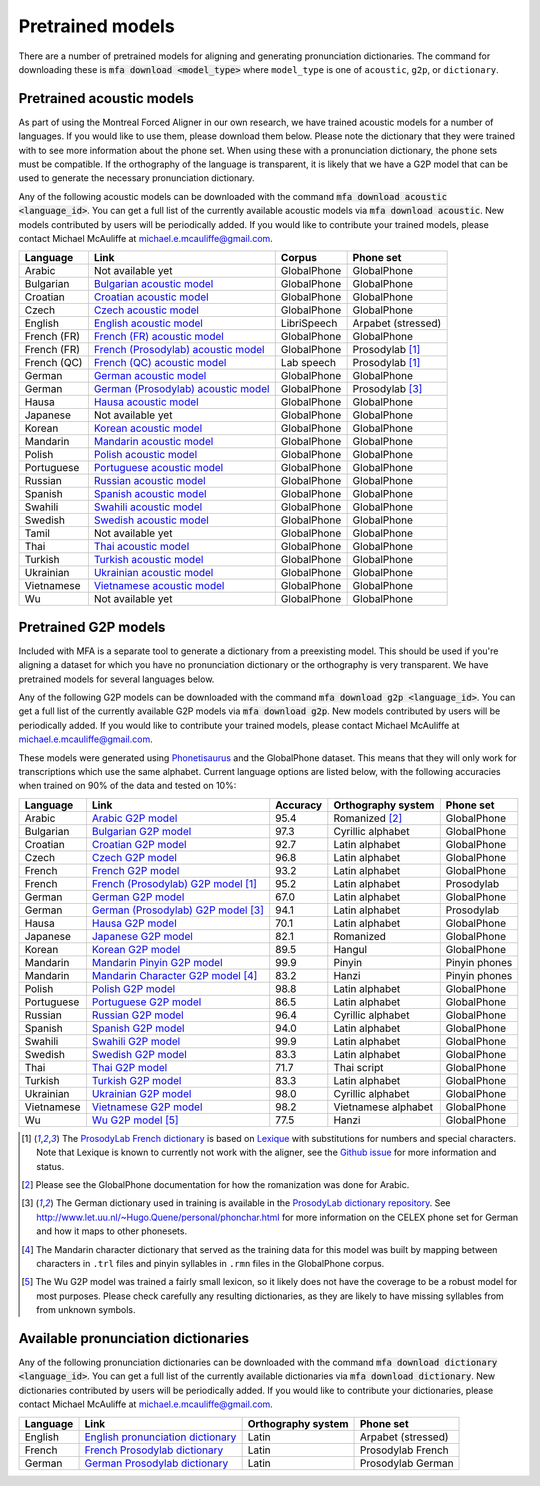 .. _`Arabic acoustic model`: https://github.com/MontrealCorpusTools/mfa-models/raw/master/acoustic/arabic.zip

.. _`Bulgarian acoustic model`: https://github.com/MontrealCorpusTools/mfa-models/raw/master/acoustic/bulgarian.zip

.. _`Croatian acoustic model`: https://github.com/MontrealCorpusTools/mfa-models/raw/master/acoustic/croatian.zip

.. _`Czech acoustic model`: https://github.com/MontrealCorpusTools/mfa-models/raw/master/acoustic/czech.zip

.. _`English acoustic model`: https://github.com/MontrealCorpusTools/mfa-models/raw/master/acoustic/english.zip

.. _`French (FR) acoustic model`: https://github.com/MontrealCorpusTools/mfa-models/raw/master/acoustic/french.zip

.. _`French (Prosodylab) acoustic model`: https://github.com/MontrealCorpusTools/mfa-models/raw/master/acoustic/french_prosodylab.zip

.. _`French (QC) acoustic model`: https://github.com/MontrealCorpusTools/mfa-models/raw/master/acoustic/french_qc.zip

.. _`German acoustic model`: https://github.com/MontrealCorpusTools/mfa-models/raw/master/acoustic/german.zip

.. _`German (Prosodylab) acoustic model`: https://github.com/MontrealCorpusTools/mfa-models/raw/master/acoustic/german_prosodylab.zip

.. _`Hausa acoustic model`: https://github.com/MontrealCorpusTools/mfa-models/raw/master/acoustic/hausa.zip

.. _`Japanese acoustic model`: https://github.com/MontrealCorpusTools/mfa-models/raw/master/acoustic/japanese.zip

.. _`Korean acoustic model`: https://github.com/MontrealCorpusTools/mfa-models/raw/master/acoustic/korean.zip

.. _`Mandarin acoustic model`: https://github.com/MontrealCorpusTools/mfa-models/raw/master/acoustic/mandarin.zip

.. _`Polish acoustic model`: https://github.com/MontrealCorpusTools/mfa-models/raw/master/acoustic/polish.zip

.. _`Portuguese acoustic model`: https://github.com/MontrealCorpusTools/mfa-models/raw/master/acoustic/portuguese.zip

.. _`Russian acoustic model`: https://github.com/MontrealCorpusTools/mfa-models/raw/master/acoustic/russian.zip

.. _`Spanish acoustic model`: https://github.com/MontrealCorpusTools/mfa-models/raw/master/acoustic/spanish.zip

.. _`Swahili acoustic model`: https://github.com/MontrealCorpusTools/mfa-models/raw/master/acoustic/swahili.zip

.. _`Swedish acoustic model`: https://github.com/MontrealCorpusTools/mfa-models/raw/master/acoustic/swedish.zip

.. _`Tamil acoustic model`: https://github.com/MontrealCorpusTools/mfa-models/raw/master/acoustic/tamil.zip

.. _`Thai acoustic model`: https://github.com/MontrealCorpusTools/mfa-models/raw/master/acoustic/thai.zip

.. _`Turkish acoustic model`: https://github.com/MontrealCorpusTools/mfa-models/raw/master/acoustic/turkish.zip

.. _`Ukrainian acoustic model`: https://github.com/MontrealCorpusTools/mfa-models/raw/master/acoustic/ukrainian.zip

.. _`Vietnamese acoustic model`: https://github.com/MontrealCorpusTools/mfa-models/raw/master/acoustic/vietnamese.zip

.. _`Vietnamese (vPhon) acoustic model`: https://github.com/MontrealCorpusTools/mfa-models/raw/master/acoustic/vietnamese_vphon.zip

.. _`Wu acoustic model`: https://github.com/MontrealCorpusTools/mfa-models/raw/master/acoustic/wu.zip


.. _`Phonetisaurus`: https://github.com/AdolfVonKleist/Phonetisaurus


.. _`Arabic G2P model`: https://github.com/MontrealCorpusTools/mfa-models/raw/master/g2p/arabic_g2p.zip

.. _`Bulgarian G2P model`: https://github.com/MontrealCorpusTools/mfa-models/raw/master/g2p/bulgarian_g2p.zip

.. _`Croatian G2P model`: https://github.com/MontrealCorpusTools/mfa-models/raw/master/g2p/croatian_g2p.zip

.. _`Czech G2P model`: https://github.com/MontrealCorpusTools/mfa-models/raw/master/g2p/czech_g2p.zip

.. _`French G2P model`: https://github.com/MontrealCorpusTools/mfa-models/raw/master/g2p/french_g2p.zip

.. _`French (ProsodyLab) G2P model`: https://github.com/MontrealCorpusTools/mfa-models/raw/master/g2p/french_prosodylab_g2p.zip

.. _`German G2P model`: https://github.com/MontrealCorpusTools/mfa-models/raw/master/g2p/german_g2p.zip

.. _`German (ProsodyLab) G2P model`: https://github.com/MontrealCorpusTools/mfa-models/raw/master/g2p/german_prosodylab_g2p.zip

.. _`Hausa G2P model`: https://github.com/MontrealCorpusTools/mfa-models/raw/master/g2p/hausa_g2p.zip

.. _`Japanese G2P model`: https://github.com/MontrealCorpusTools/mfa-models/raw/master/g2p/japanese_g2p.zip

.. _`Korean G2P model`: https://github.com/MontrealCorpusTools/mfa-models/raw/master/g2p/korean_g2p.zip

.. _`Mandarin Pinyin G2P model`: https://github.com/MontrealCorpusTools/mfa-models/raw/master/g2p/mandarin_pinyin_g2p.zip

.. _`Mandarin Character G2P model`: https://github.com/MontrealCorpusTools/mfa-models/raw/master/g2p/mandarin_character_g2p.zip

.. _`Polish G2P model`: https://github.com/MontrealCorpusTools/mfa-models/raw/master/g2p/polish_g2p.zip

.. _`Portuguese G2P model`: https://github.com/MontrealCorpusTools/mfa-models/raw/master/g2p/portuguese_g2p.zip

.. _`Russian G2P model`: https://github.com/MontrealCorpusTools/mfa-models/raw/master/g2p/russian_g2p.zip

.. _`Spanish G2P model`: https://github.com/MontrealCorpusTools/mfa-models/raw/master/g2p/spanish_g2p.zip

.. _`Swahili G2P model`: https://github.com/MontrealCorpusTools/mfa-models/raw/master/g2p/swahili_g2p.zip

.. _`Swedish G2P model`: https://github.com/MontrealCorpusTools/mfa-models/raw/master/g2p/swedish_g2p.zip

.. _`Thai G2P model`: https://github.com/MontrealCorpusTools/mfa-models/raw/master/g2p/thai_g2p.zip

.. _`Turkish G2P model`: https://github.com/MontrealCorpusTools/mfa-models/raw/master/g2p/turkish_g2p.zip

.. _`Ukrainian G2P model`: https://github.com/MontrealCorpusTools/mfa-models/raw/master/g2p/ukrainian_g2p.zip

.. _`Vietnamese G2P model`: https://github.com/MontrealCorpusTools/mfa-models/raw/master/g2p/vietnamese_g2p.zip

.. _`Vietnamese (vPhon) G2P model`: https://github.com/MontrealCorpusTools/mfa-models/raw/master/g2p/vietnamese_vphon_g2p.zip

.. _`Wu G2P model`: https://github.com/MontrealCorpusTools/mfa-models/raw/master/g2p/wu_g2p.zip

.. _`ProsodyLab dictionary repository`: https://github.com/prosodylab/prosodylab.dictionaries

.. _`Lexique`: http://www.lexique.org/

.. _`ProsodyLab French dictionary`: https://github.com/prosodylab/prosodylab.dictionaries/raw/master/fr.dict

.. _`English pronunciation dictionary`:  https://raw.githubusercontent.com/MontrealCorpusTools/mfa-models/master/dictionaries/english.dict
.. _`French Prosodylab dictionary`:  https://raw.githubusercontent.com/MontrealCorpusTools/mfa-models/master/dictionaries/fr.dict
.. _`German Prosodylab dictionary`:  https://raw.githubusercontent.com/MontrealCorpusTools/mfa-models/master/dictionaries/de.dict


.. _pretrained_models:

*****************
Pretrained models
*****************

There are a number of pretrained models for aligning and generating pronunciation dictionaries. The command
for downloading these is :code:`mfa download <model_type>` where ``model_type`` is one of ``acoustic``, ``g2p``, or
``dictionary``.

.. _pretrained_acoustic:

Pretrained acoustic models
==========================

As part of using the Montreal Forced Aligner in our own research, we have trained acoustic models for a number of languages.
If you would like to use them, please download them below.  Please note the dictionary that they were trained with to
see more information about the phone set.  When using these with a pronunciation dictionary, the phone sets must be
compatible.  If the orthography of the language is transparent, it is likely that we have a G2P model that can be used
to generate the necessary pronunciation dictionary.

Any of the following acoustic models can be downloaded with the command :code:`mfa download acoustic <language_id>`.  You
can get a full list of the currently available acoustic models via :code:`mfa download acoustic`.  New models contributed
by users will be periodically added. If you would like to contribute your trained models, please contact Michael McAuliffe
at michael.e.mcauliffe@gmail.com.

+----------------+-----------------------------------------------------+----------------------+-----------------------+
| Language       | Link                                                | Corpus               | Phone set             |
+================+=====================================================+======================+=======================+
| Arabic         | Not available yet                                   | GlobalPhone          | GlobalPhone           |
+----------------+-----------------------------------------------------+----------------------+-----------------------+
| Bulgarian      | `Bulgarian acoustic model`_                         | GlobalPhone          | GlobalPhone           |
+----------------+-----------------------------------------------------+----------------------+-----------------------+
| Croatian       | `Croatian acoustic model`_                          | GlobalPhone          | GlobalPhone           |
+----------------+-----------------------------------------------------+----------------------+-----------------------+
| Czech          | `Czech acoustic model`_                             | GlobalPhone          | GlobalPhone           |
+----------------+-----------------------------------------------------+----------------------+-----------------------+
| English        | `English acoustic model`_                           | LibriSpeech          | Arpabet  (stressed)   |
+----------------+-----------------------------------------------------+----------------------+-----------------------+
| French (FR)    | `French (FR) acoustic model`_                       | GlobalPhone          | GlobalPhone           |
+----------------+-----------------------------------------------------+----------------------+-----------------------+
| French (FR)    | `French (Prosodylab) acoustic model`_               | GlobalPhone          | Prosodylab [1]_       |
+----------------+-----------------------------------------------------+----------------------+-----------------------+
| French (QC)    | `French (QC) acoustic model`_                       | Lab speech           | Prosodylab [1]_       |
+----------------+-----------------------------------------------------+----------------------+-----------------------+
| German         | `German acoustic model`_                            | GlobalPhone          | GlobalPhone           |
+----------------+-----------------------------------------------------+----------------------+-----------------------+
| German         | `German (Prosodylab) acoustic model`_               | GlobalPhone          | Prosodylab [3]_       |
+----------------+-----------------------------------------------------+----------------------+-----------------------+
| Hausa          | `Hausa acoustic model`_                             | GlobalPhone          | GlobalPhone           |
+----------------+-----------------------------------------------------+----------------------+-----------------------+
| Japanese       | Not available yet                                   | GlobalPhone          | GlobalPhone           |
+----------------+-----------------------------------------------------+----------------------+-----------------------+
| Korean         | `Korean acoustic model`_                            | GlobalPhone          | GlobalPhone           |
+----------------+-----------------------------------------------------+----------------------+-----------------------+
| Mandarin       | `Mandarin acoustic model`_                          | GlobalPhone          | GlobalPhone           |
+----------------+-----------------------------------------------------+----------------------+-----------------------+
| Polish         | `Polish acoustic model`_                            | GlobalPhone          | GlobalPhone           |
+----------------+-----------------------------------------------------+----------------------+-----------------------+
| Portuguese     | `Portuguese acoustic model`_                        | GlobalPhone          | GlobalPhone           |
+----------------+-----------------------------------------------------+----------------------+-----------------------+
| Russian        | `Russian acoustic model`_                           | GlobalPhone          | GlobalPhone           |
+----------------+-----------------------------------------------------+----------------------+-----------------------+
| Spanish        | `Spanish acoustic model`_                           | GlobalPhone          | GlobalPhone           |
+----------------+-----------------------------------------------------+----------------------+-----------------------+
| Swahili        | `Swahili acoustic model`_                           | GlobalPhone          | GlobalPhone           |
+----------------+-----------------------------------------------------+----------------------+-----------------------+
| Swedish        | `Swedish acoustic model`_                           | GlobalPhone          | GlobalPhone           |
+----------------+-----------------------------------------------------+----------------------+-----------------------+
| Tamil          | Not available yet                                   | GlobalPhone          | GlobalPhone           |
+----------------+-----------------------------------------------------+----------------------+-----------------------+
| Thai           | `Thai acoustic model`_                              | GlobalPhone          | GlobalPhone           |
+----------------+-----------------------------------------------------+----------------------+-----------------------+
| Turkish        | `Turkish acoustic model`_                           | GlobalPhone          | GlobalPhone           |
+----------------+-----------------------------------------------------+----------------------+-----------------------+
| Ukrainian      | `Ukrainian acoustic model`_                         | GlobalPhone          | GlobalPhone           |
+----------------+-----------------------------------------------------+----------------------+-----------------------+
| Vietnamese     | `Vietnamese acoustic model`_                        | GlobalPhone          | GlobalPhone           |
+----------------+-----------------------------------------------------+----------------------+-----------------------+
| Wu             | Not available yet                                   | GlobalPhone          | GlobalPhone           |
+----------------+-----------------------------------------------------+----------------------+-----------------------+

.. _pretrained_g2p:

Pretrained G2P models
=====================


Included with MFA is a separate tool to generate a dictionary from a preexisting model. This should be used if you're
aligning a dataset for which you have no pronunciation dictionary or the orthography is very transparent. We have pretrained
models for several languages below.

Any of the following G2P models can be downloaded with the command :code:`mfa download g2p <language_id>`.  You
can get a full list of the currently available G2P models via :code:`mfa download g2p`.  New models contributed
by users will be periodically added. If you would like to contribute your trained models, please contact Michael McAuliffe
at michael.e.mcauliffe@gmail.com.

These models were generated using
`Phonetisaurus`_ and the GlobalPhone dataset. This means that they will only work for transcriptions which use the same
alphabet. Current language options are listed below, with the following accuracies when trained on 90% of the data and 
tested on 10%:

+-----------------+-----------------------------------------------+----------+------------------------+-----------------+
| Language        | Link                                          | Accuracy | Orthography system     | Phone set       |
+=================+===============================================+==========+========================+=================+
| Arabic          | `Arabic G2P model`_                           |   95.4   |   Romanized    [2]_    |   GlobalPhone   |
+-----------------+-----------------------------------------------+----------+------------------------+-----------------+
| Bulgarian       | `Bulgarian G2P model`_                        |   97.3   |   Cyrillic alphabet    |   GlobalPhone   |
+-----------------+-----------------------------------------------+----------+------------------------+-----------------+
| Croatian        | `Croatian G2P model`_                         |   92.7   |   Latin alphabet       |   GlobalPhone   |
+-----------------+-----------------------------------------------+----------+------------------------+-----------------+
| Czech           | `Czech G2P model`_                            |   96.8   |   Latin alphabet       |   GlobalPhone   |
+-----------------+-----------------------------------------------+----------+------------------------+-----------------+
| French          | `French G2P model`_                           |    93.2  |   Latin alphabet       |   GlobalPhone   |
+-----------------+-----------------------------------------------+----------+------------------------+-----------------+
| French          | `French (Prosodylab) G2P model`_ [1]_         |    95.2  |   Latin alphabet       |   Prosodylab    |
+-----------------+-----------------------------------------------+----------+------------------------+-----------------+
| German          | `German G2P model`_                           |    67.0  |   Latin alphabet       |   GlobalPhone   |
+-----------------+-----------------------------------------------+----------+------------------------+-----------------+
| German          | `German (Prosodylab) G2P model`_ [3]_         |    94.1  |   Latin alphabet       |   Prosodylab    |
+-----------------+-----------------------------------------------+----------+------------------------+-----------------+
| Hausa           | `Hausa G2P model`_                            |   70.1   |   Latin alphabet       |   GlobalPhone   |
+-----------------+-----------------------------------------------+----------+------------------------+-----------------+
| Japanese        | `Japanese G2P model`_                         |   82.1   |   Romanized            |   GlobalPhone   |
+-----------------+-----------------------------------------------+----------+------------------------+-----------------+
| Korean          | `Korean G2P model`_                           |   89.5   |   Hangul               |   GlobalPhone   |
+-----------------+-----------------------------------------------+----------+------------------------+-----------------+
| Mandarin        | `Mandarin Pinyin G2P model`_                  |    99.9  |   Pinyin               |   Pinyin phones |
+-----------------+-----------------------------------------------+----------+------------------------+-----------------+
| Mandarin        | `Mandarin Character G2P model`_  [4]_         |    83.2  |   Hanzi                |   Pinyin phones |
+-----------------+-----------------------------------------------+----------+------------------------+-----------------+
| Polish          | `Polish G2P model`_                           |   98.8   |   Latin alphabet       |   GlobalPhone   |
+-----------------+-----------------------------------------------+----------+------------------------+-----------------+
| Portuguese      | `Portuguese G2P model`_                       |   86.5   |   Latin alphabet       |   GlobalPhone   |
+-----------------+-----------------------------------------------+----------+------------------------+-----------------+
| Russian         | `Russian G2P model`_                          |   96.4   |   Cyrillic alphabet    |   GlobalPhone   |
+-----------------+-----------------------------------------------+----------+------------------------+-----------------+
| Spanish         | `Spanish G2P model`_                          |   94.0   |  Latin alphabet        |   GlobalPhone   |
+-----------------+-----------------------------------------------+----------+------------------------+-----------------+
| Swahili         | `Swahili G2P model`_                          |   99.9   |   Latin alphabet       |   GlobalPhone   |
+-----------------+-----------------------------------------------+----------+------------------------+-----------------+
| Swedish         | `Swedish G2P model`_                          |   83.3   |   Latin alphabet       |   GlobalPhone   |
+-----------------+-----------------------------------------------+----------+------------------------+-----------------+
| Thai            | `Thai G2P model`_                             |   71.7   |   Thai script          |   GlobalPhone   |
+-----------------+-----------------------------------------------+----------+------------------------+-----------------+
| Turkish         | `Turkish G2P model`_                          |   83.3   |   Latin alphabet       |   GlobalPhone   |
+-----------------+-----------------------------------------------+----------+------------------------+-----------------+
| Ukrainian       | `Ukrainian G2P model`_                        |   98.0   |   Cyrillic alphabet    |   GlobalPhone   |
+-----------------+-----------------------------------------------+----------+------------------------+-----------------+
| Vietnamese      | `Vietnamese G2P model`_                       |   98.2   |   Vietnamese alphabet  |   GlobalPhone   |
+-----------------+-----------------------------------------------+----------+------------------------+-----------------+
| Wu              | `Wu G2P model`_ [5]_                          |   77.5   |   Hanzi                |   GlobalPhone   |
+-----------------+-----------------------------------------------+----------+------------------------+-----------------+

.. [1] The `ProsodyLab French dictionary`_ is based on `Lexique`_ with substitutions for numbers and special characters.
   Note that Lexique is known to currently not work with the aligner, see the `Github issue <https://github.com/MontrealCorpusTools/Montreal-Forced-Aligner/issues/29>`_
   for more information and status.
.. [2] Please see the GlobalPhone documentation for how the romanization was done for Arabic.
.. [3] The German dictionary used in training is available in the `ProsodyLab dictionary repository`_.
   See http://www.let.uu.nl/~Hugo.Quene/personal/phonchar.html for more information on the CELEX phone set for German
   and how it maps to other phonesets.
.. [4] The Mandarin character dictionary that served as the training data for this model was built by mapping between
   characters in ``.trl`` files and pinyin syllables in ``.rmn`` files in the GlobalPhone corpus.
.. [5] The Wu G2P model was trained a fairly small lexicon, so it likely does not have the coverage to be a robust model
   for most purposes.  Please check carefully any resulting dictionaries, as they are likely to have missing syllables from
   from unknown symbols.

.. _dictionaries:

Available pronunciation dictionaries
====================================

Any of the following pronunciation dictionaries can be downloaded with the command :code:`mfa download dictionary <language_id>`.  You
can get a full list of the currently available dictionaries via :code:`mfa download dictionary`.  New dictionaries contributed
by users will be periodically added. If you would like to contribute your dictionaries, please contact Michael McAuliffe
at michael.e.mcauliffe@gmail.com.

+-----------------+-----------------------------------------------+------------------------+------------------------+
| Language        | Link                                          | Orthography system     | Phone set              |
+=================+===============================================+========================+========================+
| English         | `English pronunciation dictionary`_           |   Latin                |   Arpabet (stressed)   |
+-----------------+-----------------------------------------------+------------------------+------------------------+
| French          | `French Prosodylab dictionary`_               |   Latin                |   Prosodylab French    |
+-----------------+-----------------------------------------------+------------------------+------------------------+
| German          | `German Prosodylab dictionary`_               |   Latin                |   Prosodylab German    |
+-----------------+-----------------------------------------------+------------------------+------------------------+
